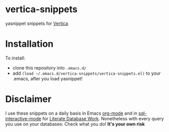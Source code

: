 [[http://melpa.org/#/vertica-snippets][file:http://melpa.org/packages/vertica-snippets-badge.svg]]
* vertica-snippets
yasnippet snippets for [[http://www.vertica.com][Vertica]]
* Installation
To install:

- clone this repository into =.emacs.d/=
- add =(load ~/.emacs.d/vertica-snippets/vertica-snippets.el)= to your
  .emacs, after you load yasnippet!
* Disclaimer
I use these snippets on a daily basis in Emacs [[http://orgmode.org][org-mode]] and in
[[https://www.emacswiki.org/emacs/SqlMode][sql-interactive-mode]] for [[http://howardism.org/Technical/Emacs/literate-database.html][Literate Database Work]].
Nonetheless with every query you use on your databases:
Check what you do! *It's your own risk*
